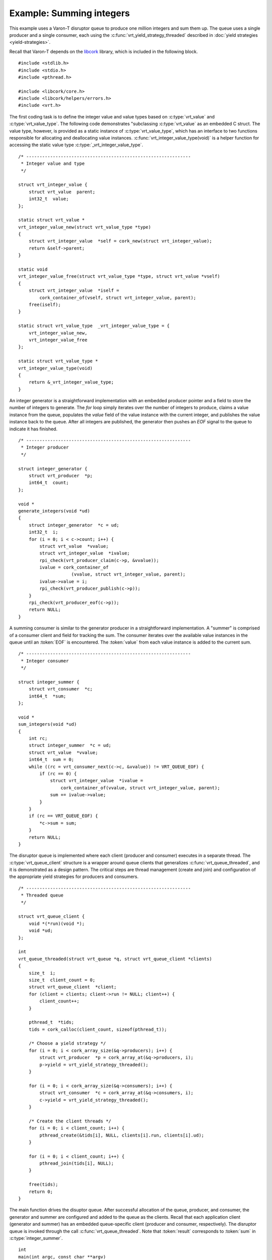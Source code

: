 .. _example:

.. highlight:: c

Example: Summing integers
=========================

This example uses a Varon-T disruptor queue to produce one million integers and
sum them up. The queue uses a single producer and a single consumer, each
using the :c:func:`vrt_yield_strategy_threaded` described in
:doc:`yield strategies <yield-strategies>`.

Recall that Varon-T depends on the `libcork`_ library, which is included in
the following block.

::

    #include <stdlib.h>
    #include <stdio.h>
    #include <pthread.h>

    #include <libcork/core.h>
    #include <libcork/helpers/errors.h>
    #include <vrt.h>


The first coding task is to define the integer value and value types based on
:c:type:`vrt_value` and :c:type:`vrt_value_type`. The following code
demonstrates "subclassing :c:type:`vrt_value` as an embedded C struct. The
value type, however, is provided as a static instance of
:c:type:`vrt_value_type`, which has an interface to two functions responsible
for allocating and deallocating value instances.
:c:func:`vrt_integer_value_type(void)` is a helper function for accessing
the static value type :c:type:`_vrt_integer_value_type`.

::

    /* --------------------------------------------------------------
     * Integer value and type
     */

    struct vrt_integer_value {
        struct vrt_value  parent;
        int32_t  value;
    };

    static struct vrt_value *
    vrt_integer_value_new(struct vrt_value_type *type)
    {
        struct vrt_integer_value  *self = cork_new(struct vrt_integer_value);
        return &self->parent;
    }

    static void
    vrt_integer_value_free(struct vrt_value_type *type, struct vrt_value *vself)
    {
        struct vrt_integer_value  *iself =
            cork_container_of(vself, struct vrt_integer_value, parent);
        free(iself);
    }

    static struct vrt_value_type  _vrt_integer_value_type = {
        vrt_integer_value_new,
        vrt_integer_value_free
    };

    static struct vrt_value_type *
    vrt_integer_value_type(void)
    {
        return &_vrt_integer_value_type;
    }


An integer generator is a straightforward implementation with an embedded
producer pointer and a field to store the number of integers to generate.
The `for` loop simply iterates over the number of integers to produce, claims
a value instance from the queue, populates the `value` field of the value
instance with the current integer, and publishes the value instance back to the
queue. After all integers are published, the generator then pushes an `EOF`
signal to the queue to indicate it has finished.

::

    /* --------------------------------------------------------------
     * Integer producer
     */

    struct integer_generator {
        struct vrt_producer  *p;
        int64_t  count;
    };

    void *
    generate_integers(void *ud)
    {
        struct integer_generator  *c = ud;
        int32_t  i;
        for (i = 0; i < c->count; i++) {
            struct vrt_value  *vvalue;
            struct vrt_integer_value  *ivalue;
            rpi_check(vrt_producer_claim(c->p, &vvalue));
            ivalue = cork_container_of
                        (vvalue, struct vrt_integer_value, parent);
            ivalue->value = i;
            rpi_check(vrt_producer_publish(c->p));
        }
        rpi_check(vrt_producer_eof(c->p));
        return NULL;
    }


A summing consumer is similar to the generator producer in a straightforward
implementation. A "summer" is comprised of a consumer client and field for
tracking the sum. The consumer iterates over the available value instances
in the queue until an :token:`EOF` is encountered. The :token:`value` from each 
value instance is added to the current sum.

::

    /* --------------------------------------------------------------
     * Integer consumer
     */

    struct integer_summer {
        struct vrt_consumer  *c;
        int64_t  *sum;
    };

    void *
    sum_integers(void *ud)
    {
        int rc;
        struct integer_summer  *c = ud;
        struct vrt_value  *vvalue;
        int64_t  sum = 0;
        while ((rc = vrt_consumer_next(c->c, &vvalue)) != VRT_QUEUE_EOF) {
            if (rc == 0) {
                struct vrt_integer_value  *ivalue =
                    cork_container_of(vvalue, struct vrt_integer_value, parent);
                sum += ivalue->value;
            }
        }
        if (rc == VRT_QUEUE_EOF) {
            *c->sum = sum;
        }
        return NULL;
    }


The disruptor queue is implemented where each client (producer and consumer)
executes in a separate thread. The :c:type:`vrt_queue_client` structure is
a wrapper around queue clients that generalizes :c:func:`vrt_queue_threaded`,
and it is demonstrated as a design pattern. The critical steps are thread
management (create and join) and configuration of the appropriate yield
strategies for producers and consumers.

::

    /* --------------------------------------------------------------
     * Threaded queue
     */

    struct vrt_queue_client {
        void *(*run)(void *);
        void *ud;
    };

    int
    vrt_queue_threaded(struct vrt_queue *q, struct vrt_queue_client *clients)
    {
        size_t  i;
        size_t  client_count = 0;
        struct vrt_queue_client  *client;
        for (client = clients; client->run != NULL; client++) {
            client_count++;
        }

        pthread_t  *tids;
        tids = cork_calloc(client_count, sizeof(pthread_t));

        /* Choose a yield strategy */
        for (i = 0; i < cork_array_size(&q->producers); i++) {
            struct vrt_producer  *p = cork_array_at(&q->producers, i);
            p->yield = vrt_yield_strategy_threaded();
        }

        for (i = 0; i < cork_array_size(&q->consumers); i++) {
            struct vrt_consumer  *c = cork_array_at(&q->consumers, i);
            c->yield = vrt_yield_strategy_threaded();
        }

        /* Create the client threads */
        for (i = 0; i < client_count; i++) {
            pthread_create(&tids[i], NULL, clients[i].run, clients[i].ud);
        }

        for (i = 0; i < client_count; i++) {
            pthread_join(tids[i], NULL);
        }

        free(tids);
        return 0;
    }


The main function drives the disuptor queue. After successful allocation of
the queue, producer, and consumer, the generator and summer are configured
and added to the queue as the clients. Recall that each application client
(generator and summer) has an embedded queue-specific client (producer and
consumer, respectively). The disruptor queue is invoked through the call
:c:func:`vrt_queue_threaded`. Note that :token:`result` corresponds to
:token:`sum` in :c:type:`integer_summer`.

::

    int
    main(int argc, const char **argv)
    {
        struct vrt_queue  *q;
        struct vrt_producer  *p;
        struct vrt_consumer  *c;
        int64_t  result;
        size_t  QUEUE_SIZE = 64;

        /* Note that the parameter for queue size is a power of 2. */
        rip_check(q = vrt_queue_new("queue_sum", vrt_integer_value_type(),
                                    QUEUE_SIZE));
        rip_check(p = vrt_producer_new("generator", 4, q));
        rip_check(c = vrt_consumer_new("summer", q));

        struct integer_generator  integer_generator = {
            p, 1000000
        };

        struct integer_summer  integer_summer = {
            c, &result
        };

        struct vrt_queue_client  clients[] = {
            { generate_integers, &integer_generator },
            { sum_integers, &integer_summer },
            { NULL, NULL }
        };

        rii_check(vrt_queue_threaded(q, clients));

        fprintf(stdout, "Result: %" PRId64 "\n", result);
        vrt_queue_free(q);
        return 0;
    }

.. _libcork: http://libcork.readthedocs.org/en/latest/
